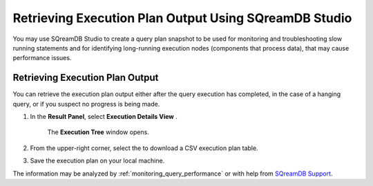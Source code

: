 .. _retrieving_execution_plan_output_using_studio:

*******************************************************
Retrieving Execution Plan Output Using SQreamDB Studio 
*******************************************************

You may use SQreamDB Studio to create a query plan snapshot to be used for monitoring and troubleshooting slow running statements and for identifying long-running execution nodes (components that process data), that may cause performance issues.

Retrieving Execution Plan Output
================================

You can retrieve the execution plan output either after the query execution has completed, in the case of a hanging query, or if you suspect no progress is being made.

1. In the **Result Panel**, select **Execution Details View** |icon-execution-details-view|.

	The **Execution Tree** window opens.

.. |icon-execution-details-view| image:: /_static/images/studio_icon_execution_details_view.png

2. From the upper-right corner, select the |icon-download| to download a CSV execution plan table.

.. |icon-download| image:: /_static/images/studio_icon_download.png
   :align: middle
   
3. Save the execution plan on your local machine.

The information may be analyzed by :ref:`monitoring_query_performance` or with help from `SQreamDB Support <https://sqream.atlassian.net/servicedesk/customer/portal/2/group/8/create/26>`_.